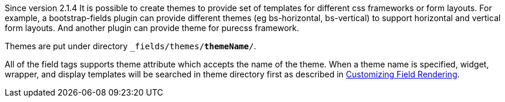 Since version 2.1.4 It is possible to create themes to provide set of templates for different css frameworks or form layouts.
For example, a bootstrap-fields plugin can provide different themes (eg bs-horizontal, bs-vertical) to support horizontal and vertical form layouts. And another plugin can provide theme for purecss framework.

Themes are put under directory `_fields/themes/*themeName*/`.

All of the field tags supports theme attribute which accepts the name of the theme. When a theme name is specified, widget, wrapper, and display templates will be searched in theme directory first as described in <<customizingFieldRendering,Customizing Field Rendering>>.

